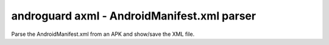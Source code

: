 androguard axml - AndroidManifest.xml parser
============================================

Parse the AndroidManifest.xml from an APK and show/save the XML file.

.. program-output:: androguard axml --help
